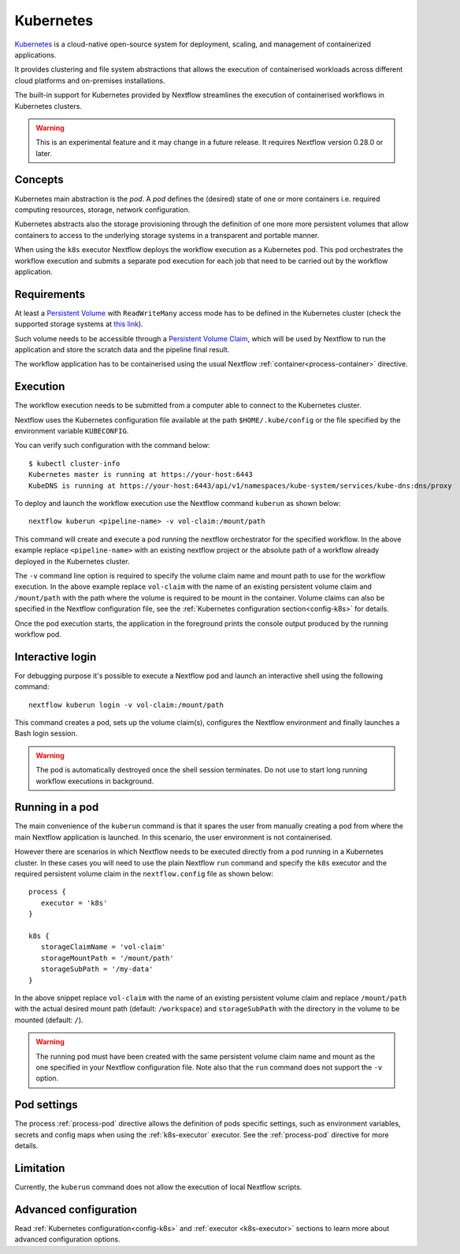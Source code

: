 .. _k8s-page:

**********
Kubernetes
**********

`Kubernetes <https://kubernetes.io/>`_ is a cloud-native open-source system for deployment, scaling, and management of
containerized applications.

It provides clustering and file system abstractions that allows the execution of containerised workloads across
different cloud platforms and on-premises installations.

The built-in support for Kubernetes provided by Nextflow streamlines the execution of containerised workflows in
Kubernetes clusters.

.. warning:: This is an experimental feature and it may change in a future release. It requires Nextflow
    version 0.28.0 or later.


Concepts
========

Kubernetes main abstraction is the `pod`. A `pod` defines the (desired) state of one or more containers i.e. required
computing resources, storage, network configuration.

Kubernetes abstracts also the storage provisioning through the definition of one more more persistent volumes that
allow containers to access to the underlying storage systems in a transparent and portable manner.

When using the ``k8s`` executor Nextflow deploys the workflow execution as a Kubernetes pod. This pod orchestrates
the workflow execution and submits a separate pod execution for each job that need to be carried out by the workflow
application.

.. image:: images/nextflow-k8s-min.png


Requirements
============

At least a `Persistent Volume <https://kubernetes.io/docs/concepts/storage/persistent-volumes/#persistent-volumes>`_ with
``ReadWriteMany`` access mode has to be defined in the Kubernetes cluster (check the supported storage systems
at `this link <https://kubernetes.io/docs/concepts/storage/persistent-volumes/#access-modes>`_).

Such volume needs to be accessible through a
`Persistent Volume Claim <https://kubernetes.io/docs/concepts/storage/persistent-volumes/#persistentvolumeclaims>`_, which
will be used by Nextflow to run the application and store the scratch data and the pipeline final result.

The workflow application has to be containerised using the usual Nextflow :ref:`container<process-container>` directive.


Execution
=========

The workflow execution needs to be submitted from a computer able to connect to the Kubernetes cluster.

Nextflow uses the Kubernetes configuration file available at the path ``$HOME/.kube/config`` or the file specified
by the environment variable ``KUBECONFIG``.

You can verify such configuration with the command below::

    $ kubectl cluster-info
    Kubernetes master is running at https://your-host:6443
    KubeDNS is running at https://your-host:6443/api/v1/namespaces/kube-system/services/kube-dns:dns/proxy


To deploy and launch the workflow execution use the Nextflow command ``kuberun`` as shown below::

    nextflow kuberun <pipeline-name> -v vol-claim:/mount/path


This command will create and execute a pod running the nextflow orchestrator for the specified workflow.
In the above example replace ``<pipeline-name>`` with an existing nextflow project or the absolute path
of a workflow already deployed in the Kubernetes cluster.

The ``-v`` command line option is required to specify the volume claim name and mount path to use for the workflow
execution. In the above example replace ``vol-claim`` with the name of an existing persistent volume claim and
``/mount/path`` with the path where the volume is required to be mount in the container. Volume claims can also be
specified in the Nextflow configuration file, see the :ref:`Kubernetes configuration section<config-k8s>` for details.

Once the pod execution starts, the application in the foreground prints the console output produced by the running
workflow pod.

Interactive login
=================

For debugging purpose it's possible to execute a Nextflow pod and launch an interactive shell using the following command::

   nextflow kuberun login -v vol-claim:/mount/path

This command creates a pod, sets up the volume claim(s), configures the Nextflow environment and finally launches a Bash
login session.  

.. warning:: The pod is automatically destroyed once the shell session terminates. Do not use to start long running
  workflow executions in background.


Running in a pod
==================

The main convenience of the ``kuberun`` command is that it spares the user from manually creating a pod from
where the main Nextflow application is launched. In this scenario, the user environment is not containerised.

However there are scenarios in which Nextflow needs to be executed directly from a pod running in a
Kubernetes cluster. In these cases you will need to use the plain Nextflow ``run`` command and specify
the ``k8s`` executor and the required persistent volume claim in the ``nextflow.config`` file as shown below::

    process {
       executor = 'k8s'
    }

    k8s {
       storageClaimName = 'vol-claim'
       storageMountPath = '/mount/path'
       storageSubPath = '/my-data'
    }

In the above snippet replace ``vol-claim`` with the name of an existing persistent volume claim and replace
``/mount/path`` with the actual desired mount path (default: ``/workspace``) and ``storageSubPath``
with the directory in the volume to be mounted (default: ``/``).

.. warning:: The running pod must have been created with the same persistent volume claim name and mount as the
    one specified in your Nextflow configuration file.
    Note also that the ``run`` command does not support the ``-v`` option.
   

Pod settings
============

The process :ref:`process-pod` directive allows the definition of pods specific settings, such as environment variables,
secrets and config maps when using the :ref:`k8s-executor` executor. See the :ref:`process-pod` directive for more details.

Limitation
==========

Currently, the ``kuberun`` command does not allow the execution of local Nextflow scripts.


Advanced configuration
======================

Read :ref:`Kubernetes configuration<config-k8s>` and :ref:`executor <k8s-executor>` sections to learn more
about advanced configuration options.
